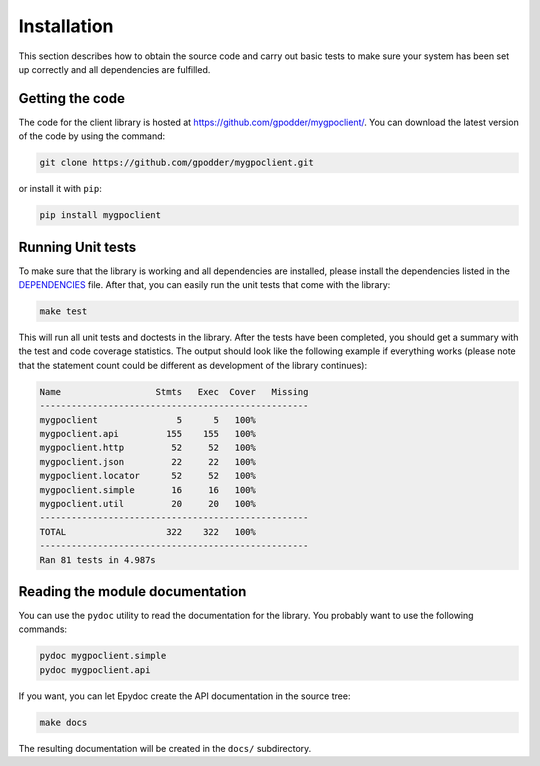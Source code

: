 
Installation
============

This section describes how to obtain the source code and carry out basic tests
to make sure your system has been set up correctly and all dependencies are
fulfilled.

Getting the code
----------------

The code for the client library is hosted at
https://github.com/gpodder/mygpoclient/. You can download the latest version of
the code by using the command:

.. code-block:: bash

  git clone https://github.com/gpodder/mygpoclient.git

or install it with ``pip``:

.. code-block:: bash

  pip install mygpoclient


Running Unit tests
------------------

To make sure that the library is working and all dependencies are installed,
please install the dependencies listed in the `DEPENDENCIES
<https://github.com/gpodder/mygpoclient/blob/master/DEPENDENCIES>`_ file.
After that, you can easily run the unit tests that come with the library:

.. code-block:: bash

	make test

This will run all unit tests and doctests in the library. After the tests have
been completed, you should get a summary with the test and code coverage
statistics. The output should look like the following example if everything
works (please note that the statement count could be different as development
of the library continues):

.. code-block:: bash

	Name                  Stmts   Exec  Cover   Missing
	---------------------------------------------------
	mygpoclient               5      5   100%
	mygpoclient.api         155    155   100%
	mygpoclient.http         52     52   100%
	mygpoclient.json         22     22   100%
	mygpoclient.locator      52     52   100%
	mygpoclient.simple       16     16   100%
	mygpoclient.util         20     20   100%
	---------------------------------------------------
	TOTAL                   322    322   100%
	---------------------------------------------------
	Ran 81 tests in 4.987s


Reading the module documentation
--------------------------------

You can use the ``pydoc`` utility to read the documentation for the library.
You probably want to use the following commands:


.. code-block:: bash

	pydoc mygpoclient.simple
	pydoc mygpoclient.api

If you want, you can let Epydoc create the API documentation in the source
tree:

.. code-block:: bash

	make docs

The resulting documentation will be created in the ``docs/``
subdirectory.
